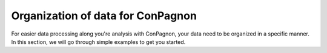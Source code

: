 Organization of data for ConPagnon
----------------------------------

For easier data processing along you're analysis with ConPagnon, your
data need to be organized in a specific manner. In this section, we will
go through simple examples to get you started.
